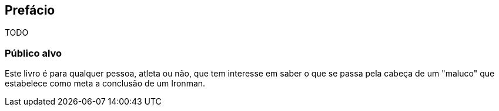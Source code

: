 [[prefacio]]
[preface]
== Prefácio

TODO

=== Público alvo

Este livro é para qualquer pessoa, atleta ou não, que tem interesse em saber o que se passa pela cabeça de um "maluco" que estabelece como meta a conclusão de um Ironman.

